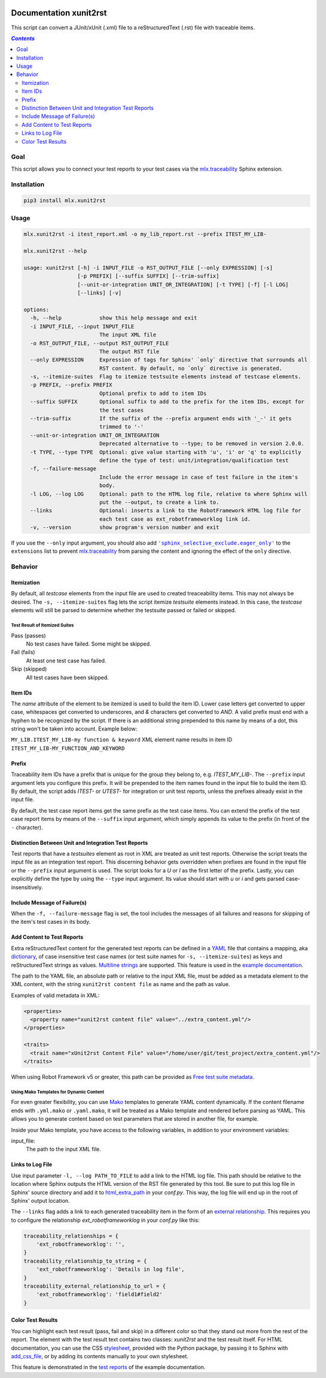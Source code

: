 .. image:: https://img.shields.io/badge/License-Apache%202.0-blue.svg
    :target: https://opensource.org/licenses/Apache-2.0
    :alt: Apache 2.0 License

.. image:: https://badge.fury.io/py/mlx.xunit2rst.svg
    :target: https://badge.fury.io/py/mlx.xunit2rst
    :alt: PyPI packaged release

.. image:: https://github.com/melexis/xunit2rst/actions/workflows/python-package.yml/badge.svg?branch=master
    :target: https://github.com/melexis/xunit2rst/actions/workflows/python-package.yml
    :alt: Build status

.. image:: https://img.shields.io/badge/Documentation-published-brightgreen.svg
    :target: https://melexis.github.io/xunit2rst/
    :alt: Documentation

.. image:: https://codecov.io/gh/melexis/xunit2rst/coverage.svg
    :target: https://codecov.io/gh/melexis/xunit2rst
    :alt: Code Coverage

.. image:: https://img.shields.io/badge/contributions-welcome-brightgreen.svg
    :target: https://github.com/melexis/xunit2rst/issues
    :alt: Contributions welcome

=======================
Documentation xunit2rst
=======================

This script can convert a JUnit/xUnit (.xml) file to a reStructuredText (.rst) file with traceable items.

.. contents:: `Contents`
    :depth: 2
    :local:

----
Goal
----

This script allows you to connect your test reports to your test cases via the `mlx.traceability`_ Sphinx extension.

------------
Installation
------------

.. code-block:: console

    pip3 install mlx.xunit2rst

-----
Usage
-----

.. code-block:: console

    mlx.xunit2rst -i itest_report.xml -o my_lib_report.rst --prefix ITEST_MY_LIB-

    mlx.xunit2rst --help

    usage: xunit2rst [-h] -i INPUT_FILE -o RST_OUTPUT_FILE [--only EXPRESSION] [-s]
                     [-p PREFIX] [--suffix SUFFIX] [--trim-suffix]
                     [--unit-or-integration UNIT_OR_INTEGRATION] [-t TYPE] [-f] [-l LOG]
                     [--links] [-v]

    options:
      -h, --help            show this help message and exit
      -i INPUT_FILE, --input INPUT_FILE
                            The input XML file
      -o RST_OUTPUT_FILE, --output RST_OUTPUT_FILE
                            The output RST file
      --only EXPRESSION     Expression of tags for Sphinx' `only` directive that surrounds all
                            RST content. By default, no `only` directive is generated.
      -s, --itemize-suites  Flag to itemize testsuite elements instead of testcase elements.
      -p PREFIX, --prefix PREFIX
                            Optional prefix to add to item IDs
      --suffix SUFFIX       Optional suffix to add to the prefix for the item IDs, except for
                            the test cases
      --trim-suffix         If the suffix of the --prefix argument ends with '_-' it gets
                            trimmed to '-'
      --unit-or-integration UNIT_OR_INTEGRATION
                            Deprecated alternative to --type; to be removed in version 2.0.0.
      -t TYPE, --type TYPE  Optional: give value starting with 'u', 'i' or 'q' to explicitly
                            define the type of test: unit/integration/qualification test
      -f, --failure-message
                            Include the error message in case of test failure in the item's
                            body.
      -l LOG, --log LOG     Optional: path to the HTML log file, relative to where Sphinx will
                            put the --output, to create a link to.
      --links               Optional: inserts a link to the RobotFramework HTML log file for
                            each test case as ext_robotframeworklog link id.
      -v, --version         show program's version number and exit

If you use the ``--only`` input argument, you should also add |sphinx_selective_exclude.eager_only|_ to the
``extensions`` list to prevent `mlx.traceability`_ from parsing the content and ignoring the effect of the
``only`` directive.

.. _`mlx.traceability`: https://pypi.org/project/mlx.traceability/
.. |sphinx_selective_exclude.eager_only| replace:: ``'sphinx_selective_exclude.eager_only'``
.. _sphinx_selective_exclude.eager_only: https://pypi.org/project/sphinx-selective-exclude/

--------
Behavior
--------

Itemization
===========

By default, all *testcase* elements from the input file are used to created treaceability items. This may not always be
desired. The ``-s, --itemize-suites`` flag lets the script itemize *testsuite* elements instead. In this case, the
*testcase* elements will still be parsed to determine whether the testsuite passed or failed or skipped.

Test Result of Itemized Suites
------------------------------

Pass (passes)
  No test cases have failed. Some might be skipped.

Fail (fails)
  At least one test case has failed.

Skip (skipped)
  All test cases have been skipped.

Item IDs
========

The *name* attribute of the element to be itemized is used to build the item ID. Lower case letters get converted to
upper case, whitespaces get converted to underscores, and *&* characters get converted to *AND*. A valid prefix must
end with a hyphen to be recognized by the script. If there is an additional string prepended to this name by means of a
dot, this string won't be taken into account. Example below:

``MY_LIB.ITEST_MY_LIB-my function & keyword`` XML element name results in item ID
``ITEST_MY_LIB-MY_FUNCTION_AND_KEYWORD``

Prefix
======

Traceability item IDs have a prefix that is unique for the group they belong to, e.g. *ITEST_MY_LIB-*. The ``--prefix``
input argument lets you configure this prefix. It will be prepended to the item names found in the input file to build
the item ID. By default, the script adds *ITEST-* or *UTEST-* for integration or unit test reports, unless the prefixes
already exist in the input file.

By default, the test case report items get the same prefix as the test case items. You can extend the prefix of the
test case report items by means of the ``--suffix`` input argument, which simply appends its value to the prefix
(in front of the ``-`` character).

Distinction Between Unit and Integration Test Reports
=====================================================

Test reports that have a *testsuites* element as root in XML are treated as unit test reports. Otherwise the script
treats the input file as an integration test report. This discerning behavior gets overridden when prefixes are found in
the input file or the ``--prefix`` input argument is used. The script looks for a *U* or *I* as the first letter of the
prefix. Lastly, you can explicitly define the type by using the ``--type`` input argument.
Its value should start with *u* or *i* and gets parsed case-insensitively.

Include Message of Failure(s)
=============================

When the ``-f, --failure-message`` flag is set, the tool includes the messages of all failures and reasons for skipping
of the item's test cases in its body.

.. _content:

Add Content to Test Reports
===========================

Extra reStructuredText content for the generated test reports can be defined in a YAML_ file that contains a
mapping, aka `dictionary`_, of case insensitive test case names (or test suite names for ``-s, --itemize-suites``) as
keys and reStructuredText strings as values. `Multiline strings`_ are supported. This feature is used in the `example
documentation`_.

The path to the YAML file, an absolute path or relative to the input XML file, must be added as a metadata element to
the XML content, with the string ``xunit2rst content file`` as name and the path as value.

Examples of valid metadata in XML:

.. code:: xml

    <properties>
      <property name="xunit2rst content file" value="../extra_content.yml"/>
    </properties>

    <traits>
      <trait name="xUnit2rst Content File" value="/home/user/git/test_project/extra_content.yml"/>
    </traits>

When using Robot Framework v5 or greater, this path can be provided as `Free test suite metadata`_.

Using Mako Templates for Dynamic Content
-----------------------------------------

For even greater flexibility, you can use Mako_ templates to generate YAML content dynamically. If the content filename
ends with ``.yml.mako`` or ``.yaml.mako``, it will be treated as a Mako template and rendered before parsing as YAML.
This allows you to generate content based on test parameters that are stored in another file, for example.

Inside your Mako template, you have access to the following variables, in addition to your environment variables:

input_file:
    The path to the input XML file.

Links to Log File
=================

Use input parameter ``-l, --log PATH_TO_FILE`` to add a link to the HTML log file. This path should be relative to the
location where Sphinx outputs the HTML version of the RST file generated by this tool. Be sure to put this log file
in Sphinx' source directory and add it to html_extra_path_ in your *conf.py*. This way, the log file will end up in
the root of Sphinx' output location.

The ``--links`` flag adds a link to each generated traceability item in the form of an `external relationship`_.
This requires you to configure the relationship `ext_robotframeworklog` in your *conf.py* like this:

.. code-block:: python

    traceability_relationships = {
        'ext_robotframeworklog': '',
    }
    traceability_relationship_to_string = {
        'ext_robotframeworklog': 'Details in log file',
    }
    traceability_external_relationship_to_url = {
        'ext_robotframeworklog': 'field1#field2'
    }

.. _YAML: https://yaml.org/spec/1.2.2/
.. _dictionary: https://docs.ansible.com/ansible/latest/reference_appendices/YAMLSyntax.html#yaml-basics
.. _Multiline strings: https://yaml-multiline.info/
.. _example documentation: https://melexis.github.io/xunit2rst/generated/itest_report.html#REPORT_ITEST-ANOTHER_TEST
.. _Free test suite metadata: http://robotframework.org/robotframework/latest/RobotFrameworkUserGuide.html#free-test-suite-metadata
.. _html_extra_path: https://www.sphinx-doc.org/en/master/usage/configuration.html#confval-html_extra_path
.. _external relationship: https://melexis.github.io/sphinx-traceability-extension/configuration.html#external-relationship-to-url-translation
.. _Mako: https://www.makotemplates.org/

Color Test Results
==================

You can highlight each test result (pass, fail and skip) in a different color so that they stand out
more from the rest of the report.
The element with the test result text contains two classes: `xunit2rst` and the test result itself.
For HTML documentation, you can use the CSS stylesheet_, provided with the Python package,
by passing it to Sphinx with `add_css_file`_, or by adding its contents manually to your own stylesheet.

This feature is demonstrated in the `test reports`_ of the example documentation.

.. _test reports: https://melexis.github.io/xunit2rst/generated/itest_report.html#test-reports
.. _add_css_file: https://www.sphinx-doc.org/en/master/extdev/appapi.html#sphinx.application.Sphinx.add_css_file
.. _stylesheet: mlx/xunit2rst/assets/xunit2rst.css
